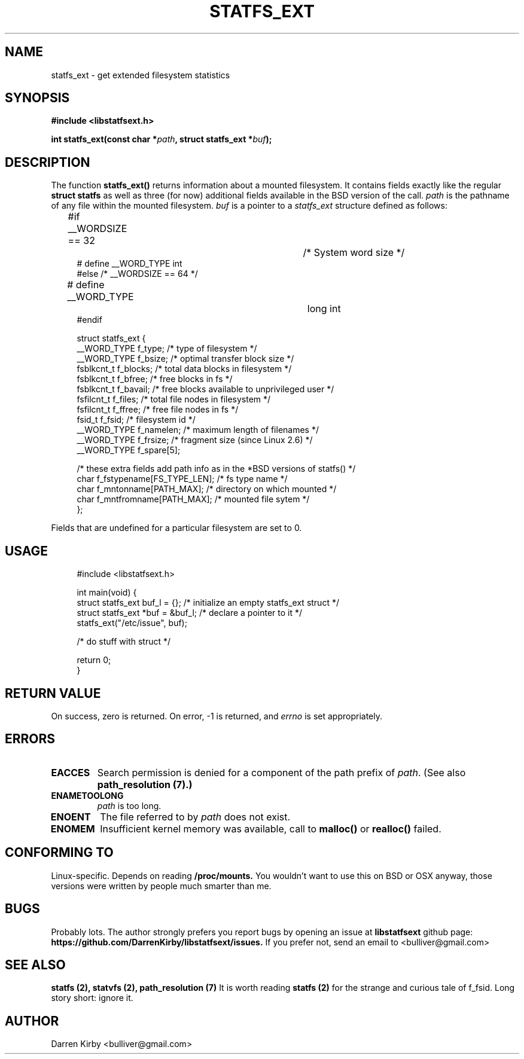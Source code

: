.\" Copyright (C) 2014 Darren Kirby (bulliver@gmail.com)
.\"
.\" %%%LICENSE_START(VERBATIM)
.\" Permission is granted to make and distribute verbatim copies of this
.\" manual provided the copyright notice and this permission notice are
.\" preserved on all copies.
.\"
.\" Permission is granted to copy and distribute modified versions of this
.\" manual under the conditions for verbatim copying, provided that the
.\" entire resulting derived work is distributed under the terms of a
.\" permission notice identical to this one.
.\"
.TH STATFS_EXT 3 2014-09-26
.SH NAME
statfs_ext \- get extended filesystem statistics
.SH SYNOPSIS
.BR "#include <libstatfsext.h>
.sp
.BI "int statfs_ext(const char *" path ", struct statfs_ext *" buf );
.br
.SH DESCRIPTION
The function
.BR statfs_ext()
returns information about a mounted filesystem. It contains fields exactly like the regular  
.BR struct 
.BR statfs 
as well as three (for now) additional fields available in the BSD version of the call.
.I path
is the pathname of any file within the mounted filesystem.
.I buf
is a pointer to a
.I statfs_ext
structure defined as follows:

.in +4n
.nf
#if __WORDSIZE == 32		/* System word size */
# define __WORD_TYPE           int
#else /* __WORDSIZE == 64 */
# define __WORD_TYPE		long int
#endif

struct statfs_ext {
    __WORD_TYPE  f_type;             /* type of filesystem */
    __WORD_TYPE  f_bsize;            /* optimal transfer block size */
    fsblkcnt_t   f_blocks;           /* total data blocks in filesystem */
    fsblkcnt_t   f_bfree;            /* free blocks in fs */
    fsblkcnt_t   f_bavail;           /* free blocks available to unprivileged user */
    fsfilcnt_t   f_files;            /* total file nodes in filesystem */
    fsfilcnt_t   f_ffree;            /* free file nodes in fs */
    fsid_t       f_fsid;             /* filesystem id */
    __WORD_TYPE  f_namelen;          /* maximum length of filenames */
    __WORD_TYPE  f_frsize;           /* fragment size (since Linux 2.6) */
    __WORD_TYPE  f_spare[5];
    
    /* these extra fields add path info as in the *BSD versions of statfs() */
    char f_fstypename[FS_TYPE_LEN];  /* fs type name */
    char f_mntonname[PATH_MAX];      /* directory on which mounted */
    char f_mntfromname[PATH_MAX];    /* mounted file sytem */
};
.fi
.PP
Fields that are undefined for a particular filesystem are set to 0.

.SH USAGE
.PP 

.in +4n
.nf
#include <libstatfsext.h>

int main(void) {
    struct statfs_ext buf_l = {};      /* initialize an empty statfs_ext struct */
    struct statfs_ext *buf = &buf_l;   /* declare a pointer to it */
    statfs_ext("/etc/issue", buf);

    /* do stuff with struct */

    return 0;
}
.fi
.SH RETURN VALUE
On success, zero is returned.
On error, \-1 is returned, and
.I errno
is set appropriately.
.SH ERRORS
.TP
.B EACCES
Search permission is denied for a component of the path prefix of
.IR path .
(See also
.B path_resolution (7).)
.TP
.B ENAMETOOLONG
.I path 
is too long.
.TP
.B ENOENT
The file referred to by
.I path
does not exist.
.TP
.B ENOMEM
Insufficient kernel memory was available, call to 
.B malloc() 
or 
.B realloc() 
failed.
.SH CONFORMING TO
Linux-specific. Depends on reading 
.B /proc/mounts.
You wouldn't want to use this on BSD or OSX anyway, those versions were written by people much smarter than me. 
.SH BUGS
Probably lots. The author strongly prefers you report bugs by opening an issue at
.B libstatfsext 
github page: 
.B https://github.com/DarrenKirby/libstatfsext/issues.
If you prefer not, send an email to <bulliver@gmail.com>
.SH SEE ALSO
.B statfs (2),
.B statvfs (2),
.B path_resolution (7)
It is worth reading 
.B statfs (2)
for the strange and curious tale of f_fsid. Long story short: ignore it.
.B
.SH AUTHOR
Darren Kirby <bulliver@gmail.com>

